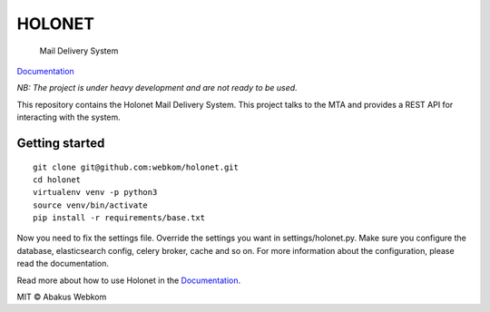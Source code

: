 HOLONET |ci|
============

    Mail Delivery System

Documentation_

*NB: The project is under heavy development and are not ready to be used.*


This repository contains the Holonet Mail Delivery System. This project talks to the MTA and
provides a REST API for interacting with the system.

Getting started
---------------

::

    git clone git@github.com:webkom/holonet.git
    cd holonet
    virtualenv venv -p python3
    source venv/bin/activate
    pip install -r requirements/base.txt

Now you need to fix the settings file. Override the settings you want in settings/holonet.py.
Make sure you configure the database, elasticsearch config, celery broker, cache and so on. For
more information about the configuration, please read the documentation.

Read more about how to use Holonet in the Documentation_.

MIT © Abakus Webkom


.. |ci| image:: https://ci.abakus.no/api/badges/webkom/holonet/status.svg
    :target: https://ci.abakus.no/webkom/holonet

.. _Documentation: http://holonet.readthedocs.org/
